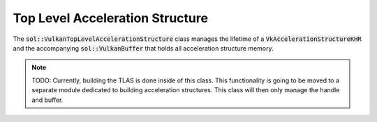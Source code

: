 Top Level Acceleration Structure
================================

The :code:`sol::VulkanTopLevelAccelerationStructure` class manages the lifetime of a
:code:`VkAccelerationStructureKHR` and the accompanying :code:`sol::VulkanBuffer` that holds all acceleration structure
memory.

.. note::

    TODO: Currently, building the TLAS is done inside of this class. This functionality is going to be moved to a
    separate module dedicated to building acceleration structures. This class will then only manage the handle and
    buffer.
